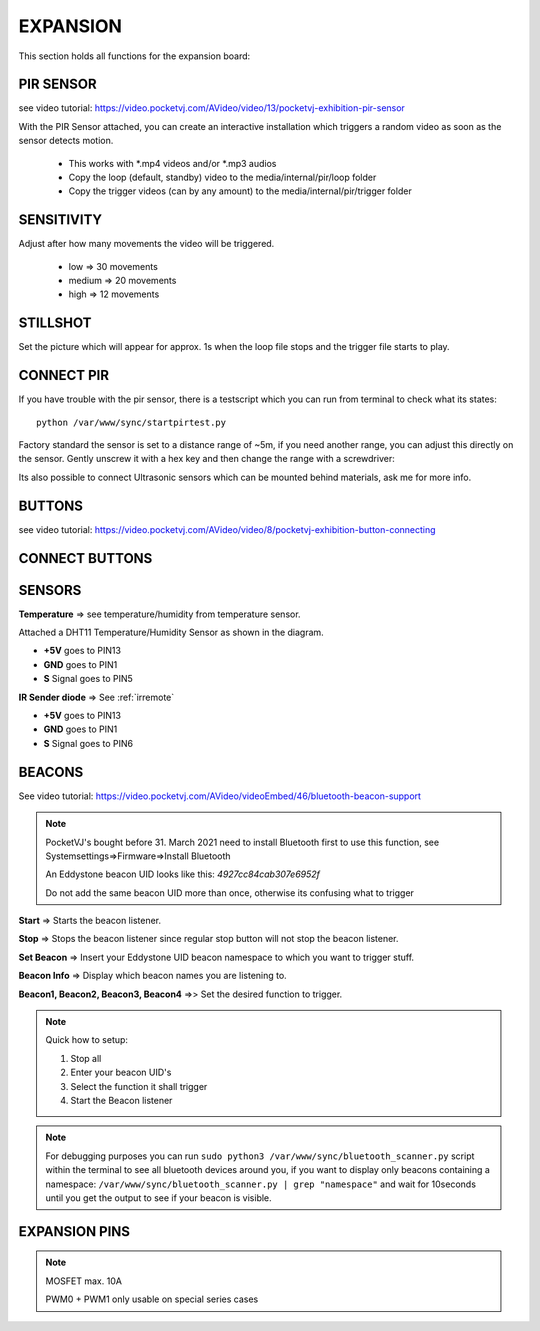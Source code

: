 .. _expansion:


EXPANSION
=========

This section holds all functions for the expansion board:

.. image:: _images/09_CP_expansion.png




PIR SENSOR
**********
see video tutorial: https://video.pocketvj.com/AVideo/video/13/pocketvj-exhibition-pir-sensor


With the PIR Sensor attached, you can create an interactive installation which triggers a random video as soon as the sensor detects motion.

    - This works with *.mp4 videos and/or *.mp3 audios
    - Copy the loop (default, standby) video to the media/internal/pir/loop folder
    - Copy the trigger videos (can by any amount) to the media/internal/pir/trigger folder




SENSITIVITY
***********

Adjust after how many movements the video will be triggered.

    - low => 30 movements
    - medium => 20 movements
    - high => 12 movements


STILLSHOT
*********

Set the picture which will appear for approx. 1s when the loop file stops and the trigger file starts to play.

CONNECT PIR
***********

.. image:: _images/09_pir_connect.png


If you have trouble with the pir sensor, there is a testscript which you can run from terminal to check what its states::

    python /var/www/sync/startpirtest.py

Factory standard the sensor is set to a distance range of ~5m, if you need another range, you can adjust this directly on
the sensor. Gently unscrew it with a hex key and then change the range with a screwdriver:

.. image:: _images/09_pir_adjust.png


Its also possible to connect Ultrasonic sensors which can be mounted behind materials, ask me for more info.


BUTTONS
*******


see video tutorial: https://video.pocketvj.com/AVideo/video/8/pocketvj-exhibition-button-connecting



CONNECT BUTTONS
****************

.. image:: _images/09_button_connect.png


SENSORS
*******

**Temperature** => see temperature/humidity from temperature sensor.


Attached a DHT11 Temperature/Humidity Sensor as shown in the diagram.

- **+5V** goes to PIN13
- **GND** goes to PIN1
- **S** Signal goes to PIN5


.. image:: _images/09_temperature_connect.png



**IR Sender diode** => See :ref:`irremote`

- **+5V** goes to PIN13
- **GND** goes to PIN1
- **S** Signal goes to PIN6


.. image:: _images/09_ir_connect.png



BEACONS
*******
See video tutorial: https://video.pocketvj.com/AVideo/videoEmbed/46/bluetooth-beacon-support

.. image:: _images/09_CP_beacon.png



.. note::
    PocketVJ's bought before 31. March 2021 need to install Bluetooth first to use this function, see
    Systemsettings=>Firmware=>Install Bluetooth

    An Eddystone beacon UID looks like this: *4927cc84cab307e6952f*

    Do not add the same beacon UID more than once, otherwise its confusing what to trigger


**Start** => Starts the beacon listener.

**Stop** => Stops the beacon listener since regular stop button will not stop the beacon listener.

**Set Beacon** => Insert your Eddystone UID beacon namespace to which you want to trigger stuff.


**Beacon Info** => Display which beacon names you are listening to.

**Beacon1, Beacon2, Beacon3, Beacon4** =>> Set the desired function to trigger.

.. note::
    Quick how to setup:
    
    1. Stop all
    2. Enter your beacon UID's
    3. Select the function it shall trigger
    4. Start the Beacon listener

.. note::
    For debugging purposes you can run  ``sudo python3 /var/www/sync/bluetooth_scanner.py`` script within the terminal to see all bluetooth devices around you,
    if you want to display only beacons containing a namespace: ``/var/www/sync/bluetooth_scanner.py | grep "namespace"`` and wait for 10seconds until you get the output to see if your beacon is visible.


EXPANSION PINS
**************

.. image:: _images/09_expansion_pins.png


.. note::
    MOSFET max. 10A

    PWM0 + PWM1 only usable on special series cases
